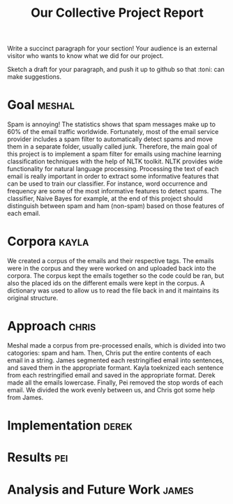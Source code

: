 #+title: Our Collective Project Report

Write a succinct paragraph for your section!  Your audience is an external
visitor who wants to know what we did for our project.

Sketch a draft for your paragraph, and push it up to github so
that :toni: can make suggestions.


* Goal :meshal:

Spam is annoying! The statistics shows that spam messages make up to 60% of the email traffic worldwide. Fortunately, most of the email service provider includes a spam filter to automatically detect spams and move them in a separate folder, usually called junk. Therefore, the main goal of this project is to implement a spam filter for emails using machine learning classification techniques with the help of NLTK toolkit. NLTK provides wide functionality for natural language processing. Processing the text of each email is really important in order to extract some informative features that can be used to train our classifier. For instance, word occurrence and frequency are some of the most informative features to detect spams. The classifier, Naive Bayes for example, at the end of this project should distinguish between spam and ham (non-spam) based on those features of each email. 

* Corpora :kayla:
We created a corpus of the emails and their respective tags. The emails were in the corpus and they were worked on and uploaded back into the corpora. The corpus kept the emails together so the code could be ran, but also the placed ids on the different emails were kept in the corpus. A dictionary was used to allow us to read the file back in and it maintains its original structure.

* Approach :chris:
Meshal made a corpus from pre-processed enails, which is divided into two
catogories: spam and ham. Then, Chris  put the entire contents of each email in
a string. James segmented each restringified email into sentences, and
saved them in the appropriate formant. Kayla toeknized each sentence from
each restringified email and saved in the appropriate format. Derek made
all the emails lowercase. Finally, Pei removed the stop words of each
email. We divided the work evenly between us, and Chris got some help from James.
* Implementation :derek:

* Results :pei:

* Analysis and Future Work 					      :james:


